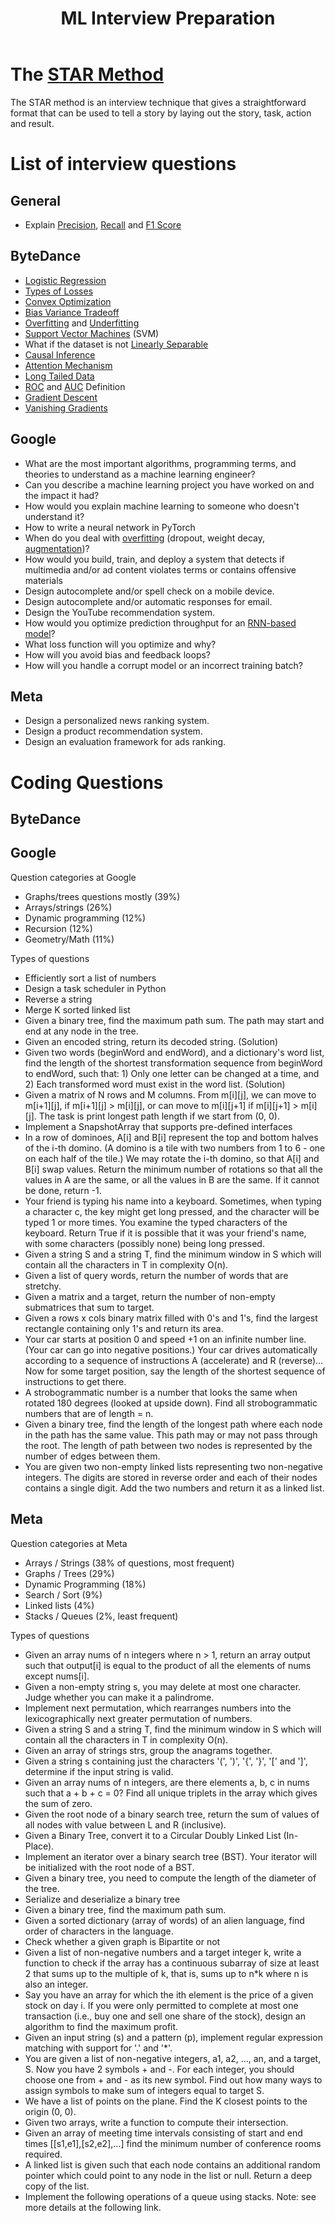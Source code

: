 #+title: ML Interview Preparation

* The [[id:b625874f-2e0e-4f63-ab56-4b0f5540cc3b][STAR Method]]
The STAR method is an interview technique that gives a straightforward format that can be used to tell a story by laying out the story, task, action and result.
* List of interview questions
** General
- Explain [[id:d7c585eb-a3ae-45e5-956e-253987f3fdaf][Precision]], [[id:292e173b-42e6-4341-b37a-4e28035a66cc][Recall]] and [[id:276a4433-a404-456b-bbc9-7f5544275676][F1 Score]]
** ByteDance
- [[id:c233ca94-38fa-49c5-a2ed-7c41ad1460af][Logistic Regression]]
- [[id:e64935e5-27de-490e-9f2d-ad1b0f29dba3][Types of Losses]]
- [[id:beb67fc9-8430-4b90-8532-d1100665cad5][Convex Optimization]]
- [[id:1d8522c9-b39a-480b-89c5-6c0e40fa2a6e][Bias Variance Tradeoff]]
- [[id:5e88eee3-0c35-46f9-a45e-716b9211bab0][Overfitting]] and [[id:76d4caa8-ac46-47f0-b10a-869f5766e70e][Underfitting]]
- [[id:a96569f1-4ebf-4fbc-af13-0f0e24a38a1c][Support Vector Machines]] (SVM)
- What if the dataset is not [[id:1b1b6e05-7b49-4956-8423-faf7af9a8aca][Linearly Separable]]
- [[id:6147a933-8d2a-4ad2-afd2-5b86c6447942][Causal Inference]]
- [[id:f30eb2c2-1358-4406-9279-a6ac348a04bf][Attention Mechanism]]
- [[id:40355a82-b9ab-4e0c-b241-6250a9e98fb2][Long Tailed Data]]
- [[id:dfbf116f-0b5c-4eb5-b364-e81beee8c92d][ROC]] and [[id:2b51432e-3811-4f9d-b61e-0fde393e78c5][AUC]] Definition
- [[id:95fca8e7-de01-4056-8682-1ba683dc2a88][Gradient Descent]]
- [[id:5f39b412-124f-4f98-b853-db98175a0fd4][Vanishing Gradients]]
** Google
- What are the most important algorithms, programming terms, and theories to understand as a machine learning engineer?
- Can you describe a machine learning project you have worked on and the impact it had?
- How would you explain machine learning to someone who doesn't understand it?
- How to write a neural network in PyTorch
- When do you deal with [[id:5e88eee3-0c35-46f9-a45e-716b9211bab0][overfitting]] (dropout, weight decay, [[id:48b2f18d-07b2-49e5-a698-0fa6f8428f7e][augmentation]])?
- How would you build, train, and deploy a system that detects if multimedia and/or ad content violates terms or contains offensive materials
- Design autocomplete and/or spell check on a mobile device.
- Design autocomplete and/or automatic responses for email.
- Design the YouTube recommendation system.
- How would you optimize prediction throughput for an [[id:bcb392a9-435c-4e1a-9db6-d4110592dfc3][RNN-based model]]?
- What loss function will you optimize and why?
- How will you avoid bias and feedback loops?
- How will you handle a corrupt model or an incorrect training batch?
** Meta
- Design a personalized news ranking system.
- Design a product recommendation system.
- Design an evaluation framework for ads ranking.
* Coding Questions
** ByteDance
** Google
Question categories at Google
- Graphs/trees questions mostly (39%)
- Arrays/strings (26%)
- Dynamic programming (12%)
- Recursion (12%)
- Geometry/Math (11%)

Types of questions
- Efficiently sort a list of numbers
- Design a task scheduler in Python
- Reverse a string
- Merge K sorted linked list
- Given a binary tree, find the maximum path sum. The path may start and end at any node in the tree.
- Given an encoded string, return its decoded string. (Solution)
- Given two words (beginWord and endWord), and a dictionary's word list, find the length of the shortest transformation sequence from beginWord to endWord, such that: 1) Only one letter can be changed at a time, and 2) Each transformed word must exist in the word list. (Solution)
- Given a matrix of N rows and M columns. From m[i][j], we can move to m[i+1][j], if m[i+1][j] > m[i][j], or can move to m[i][j+1] if m[i][j+1] > m[i][j]. The task is print longest path length if we start from (0, 0).
- Implement a SnapshotArray that supports pre-defined interfaces
- In a row of dominoes, A[i] and B[i] represent the top and bottom halves of the i-th domino.  (A domino is a tile with two numbers from 1 to 6 - one on each half of the tile.) We may rotate the i-th domino, so that A[i] and B[i] swap values. Return the minimum number of rotations so that all the values in A are the same, or all the values in B are the same. If it cannot be done, return -1.
- Your friend is typing his name into a keyboard.  Sometimes, when typing a character c, the key might get long pressed, and the character will be typed 1 or more times. You examine the typed characters of the keyboard.  Return True if it is possible that it was your friend's name, with some characters (possibly none) being long pressed.
- Given a string S and a string T, find the minimum window in S which will contain all the characters in T in complexity O(n).
- Given a list of query words, return the number of words that are stretchy.
- Given a matrix and a target, return the number of non-empty submatrices that sum to target.
- Given a rows x cols binary matrix filled with 0's and 1's, find the largest rectangle containing only 1's and return its area.
- Your car starts at position 0 and speed +1 on an infinite number line. (Your car can go into negative positions.) Your car drives automatically according to a sequence of instructions A (accelerate) and R (reverse)...Now for some target position, say the length of the shortest sequence of instructions to get there.
- A strobogrammatic number is a number that looks the same when rotated 180 degrees (looked at upside down). Find all strobogrammatic numbers that are of length = n.
- Given a binary tree, find the length of the longest path where each node in the path has the same value. This path may or may not pass through the root. The length of path between two nodes is represented by the number of edges between them.
- You are given two non-empty linked lists representing two non-negative integers. The digits are stored in reverse order and each of their nodes contains a single digit. Add the two numbers and return it as a linked list.
** Meta
Question categories at Meta
- Arrays / Strings (38% of questions, most frequent)
- Graphs / Trees (29%)
- Dynamic Programming (18%)
- Search / Sort (9%)
- Linked lists (4%)
- Stacks / Queues (2%, least frequent)

Types of questions
- Given an array nums of n integers where n > 1,  return an array output such that output[i] is equal to the product of all the elements of nums except nums[i].
- Given a non-empty string s, you may delete at most one character. Judge whether you can make it a palindrome.
- Implement next permutation, which rearranges numbers into the lexicographically next greater permutation of numbers.
- Given a string S and a string T, find the minimum window in S which will contain all the characters in T in complexity O(n).
- Given an array of strings strs, group the anagrams together.
- Given a string s containing just the characters '(', ')', '{', '}', '[' and ']', determine if the input string is valid.
- Given an array nums of n integers, are there elements a, b, c in nums such that a + b + c = 0? Find all unique triplets in the array which gives the sum of zero.
- Given the root node of a binary search tree, return the sum of values of all nodes with value between L and R (inclusive).
- Given a Binary Tree, convert it to a Circular Doubly Linked List (In-Place).
- Implement an iterator over a binary search tree (BST). Your iterator will be initialized with the root node of a BST.
- Given a binary tree, you need to compute the length of the diameter of the tree.
- Serialize and deserialize a binary tree
- Given a binary tree, find the maximum path sum.
- Given a sorted dictionary (array of words) of an alien language, find order of characters in the language.
- Check whether a given graph is Bipartite or not
- Given a list of non-negative numbers and a target integer k, write a function to check if the array has a continuous subarray of size at least 2 that sums up to the multiple of k, that is, sums up to n*k where n is also an integer.
- Say you have an array for which the ith element is the price of a given stock on day i. If you were only permitted to complete at most one transaction (i.e., buy one and sell one share of the stock), design an algorithm to find the maximum profit.
- Given an input string (s) and a pattern (p), implement regular expression matching with support for '.' and '*'.
- You are given a list of non-negative integers, a1, a2, ..., an, and a target, S. Now you have 2 symbols + and -. For each integer, you should choose one from + and - as its new symbol. Find out how many ways to assign symbols to make sum of integers equal to target S.
- We have a list of points on the plane.  Find the K closest points to the origin (0, 0).
- Given two arrays, write a function to compute their intersection.
- Given an array of meeting time intervals consisting of start and end times [[s1,e1],[s2,e2],...] find the minimum number of conference rooms required.
- A linked list is given such that each node contains an additional random pointer which could point to any node in the list or null. Return a deep copy of the list.
- Implement the following operations of a queue using stacks. Note: see more details at the following link.
